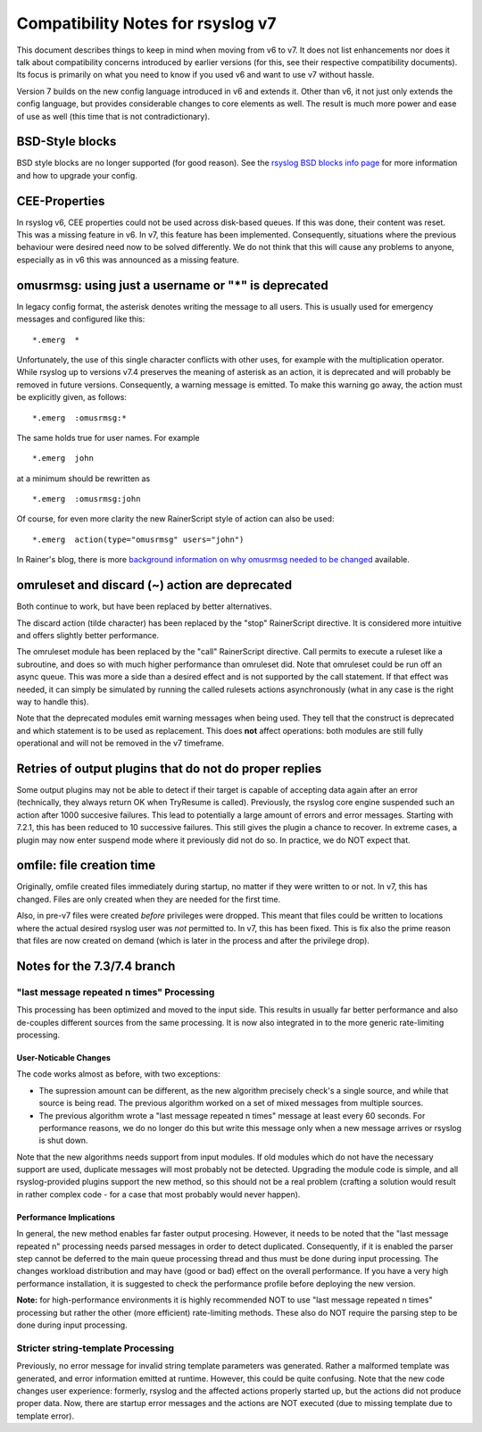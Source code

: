 Compatibility Notes for rsyslog v7
==================================

This document describes things to keep in mind when moving from v6 to v7. It 
does not list enhancements nor does it talk about compatibility concerns
introduced by earlier versions (for this, see their respective compatibility
documents). Its focus is primarily on what you need to know if you used v6
and want to use v7 without hassle.

Version 7 builds on the new config language introduced in v6 and extends it.
Other than v6, it not just only extends the config language, but provides
considerable changes to core elements as well. The result is much more power and
ease of use as well (this time that is not contradictionary).

BSD-Style blocks
----------------
BSD style blocks are no longer supported (for good reason). See the
`rsyslog BSD blocks info page <http://www.rsyslog.com/g/BSD>`_
for more information and how to upgrade your config.

CEE-Properties
--------------

In rsyslog v6, CEE properties could not be used across disk-based queues. If this was
done, their content was reset. This was a missing feature in v6. In v7, this feature
has been implemented. Consequently, situations where the previous behaviour were
desired need now to be solved differently. We do not think that this will cause any
problems to anyone, especially as in v6 this was announced as a missing feature.

omusrmsg: using just a username or "*" is deprecated
----------------------------------------------------
In legacy config format, the asterisk denotes writing the message to all users.
This is usually used for emergency messages and configured like this:

::

  *.emerg  *

Unfortunately, the use of this single character conflicts with other uses, for
example with the multiplication operator. While rsyslog up to versions v7.4 preserves the meaning of
asterisk as an action, it is deprecated and will probably be removed in future versions.
Consequently, a warning message is emitted. To make this warning go away, the action must
be explicitly given, as follows:

::

  *.emerg  :omusrmsg:*

The same holds true for user names. For example

::

  *.emerg  john

at a minimum should be rewritten as

::

  *.emerg  :omusrmsg:john

Of course, for even more clarity the new RainerScript style of action can
also be used:

::

  *.emerg  action(type="omusrmsg" users="john")

In Rainer's blog, there is more
`background information on why omusrmsg needed to be changed <http://blog.gerhards.net/2011/07/why-omusrmsg-is-evil-and-how-it-is.html>`_
available.

omruleset and discard (~) action are deprecated
-----------------------------------------------
Both continue to work, but have been replaced by better alternatives.

The discard action (tilde character) has been replaced by the "stop"
RainerScript directive. It is considered more intuitive and offers slightly
better performance.

The omruleset module has been replaced by the "call" RainerScript directive.
Call permits to execute a ruleset like a subroutine, and does so with much
higher performance than omruleset did. Note that omruleset could be run off
an async queue. This was more a side than a desired effect and is not supported
by the call statement. If that effect was needed, it can simply be simulated by
running the called rulesets actions asynchronously (what in any case is the right
way to handle this).

Note that the deprecated modules emit warning messages when being used.
They tell that the construct is deprecated and which statement is to be used
as replacement. This does **not** affect operations: both modules are still
fully operational and will not be removed in the v7 timeframe.

Retries of output plugins that do not do proper replies
-------------------------------------------------------
Some output plugins may not be able to detect if their target is capable of
accepting data again after an error (technically, they always return OK when
TryResume is called). Previously, the rsyslog core engine suspended such an action
after 1000 succesive failures. This lead to potentially a large amount of
errors and error messages. Starting with 7.2.1, this has been reduced to 10
successive failures. This still gives the plugin a chance to recover. In extreme
cases, a plugin may now enter suspend mode where it previously did not do so.
In practice, we do NOT expect that.

omfile: file creation time
--------------------------
Originally, omfile created files immediately during startup, no matter if
they were written to or not. In v7, this has changed. Files are only created
when they are needed for the first time.

Also, in pre-v7 files were created *before* privileges were dropped. This meant
that files could be written to locations where the actual desired rsyslog
user was *not* permitted to. In v7, this has been fixed. This is fix also
the prime reason that files are now created on demand (which is later in the
process and after the privilege drop).

Notes for the 7.3/7.4 branch
----------------------------

"last message repeated n times" Processing
^^^^^^^^^^^^^^^^^^^^^^^^^^^^^^^^^^^^^^^^^^

This processing has been optimized and moved to the input side. This results
in usually far better performance and also de-couples different sources
from the same
processing. It is now also integrated in to the more generic rate-limiting
processing.

User-Noticable Changes
......................
The code works almost as before, with two exceptions:

* The supression amount can be different, as the new algorithm
  precisely check's a single source, and while that source is being
  read. The previous algorithm worked on a set of mixed messages
  from multiple sources.
* The previous algorithm wrote a "last message repeated n times" message
  at least every 60 seconds. For performance reasons, we do no longer do
  this but write this message only when a new message arrives or rsyslog
  is shut down.

Note that the new algorithms needs support from input modules. If old
modules which do not have the necessary support are used, duplicate 
messages will most probably not be detected. Upgrading the module code is
simple, and all rsyslog-provided plugins support the new method, so this
should not be a real problem (crafting a solution would result in rather
complex code - for a case that most probably would never happen).

Performance Implications
........................
In general, the new method enables far faster output procesing. However, it
needs to be noted that the "last message repeated n" processing needs parsed
messages in order to detect duplicated. Consequently, if it is enabled the
parser step cannot be deferred to the main queue processing thread and
thus must be done during input processing. The changes workload distribution
and may have (good or bad) effect on the overall performance. If you have
a very high performance installation, it is suggested to check the performance
profile before deploying the new version.

**Note:** for high-performance
environments it is highly recommended NOT to use "last message repeated n times"
processing but rather the other (more efficient) rate-limiting methods. These
also do NOT require the parsing step to be done during input processing.

Stricter string-template Processing
^^^^^^^^^^^^^^^^^^^^^^^^^^^^^^^^^^^
Previously, no error message for invalid string template parameters
was generated.
Rather a malformed template was generated, and error information emitted
at runtime. However, this could be quite confusing. Note that the new code
changes user experience: formerly, rsyslog and the affected
actions properly started up, but the actions did not produce proper
data. Now, there are startup error messages and the actions are NOT
executed (due to missing template due to template error).

